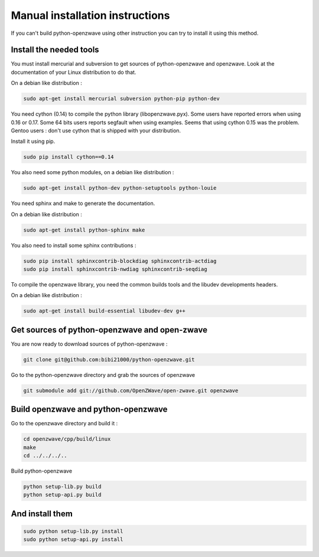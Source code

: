 ================================
Manual installation instructions
================================

If you can't build python-openzwave using other instruction you can try to
install it using this method.


Install the needed tools
========================

You must install mercurial and subversion to get sources of python-openzwave
and openzwave. Look at the documentation of your Linux distribution to do that.

On a debian like distribution :

.. code-block:: bash

    sudo apt-get install mercurial subversion python-pip python-dev

You need cython (0.14) to compile the python library (libopenzwave.pyx).
Some users have reported errors when using 0.16 or 0.17.
Some 64 bits users reports segfault when using examples. Seems that using cython 0.15 was the problem.
Gentoo users : don't use cython that is shipped with your distribution.

Install it using pip.

.. code-block:: bash

    sudo pip install cython==0.14

You also need some python modules, on a debian like distribution :

.. code-block:: bash

    sudo apt-get install python-dev python-setuptools python-louie

You need sphinx and make to generate the documentation.

On a debian like distribution :

.. code-block:: bash

    sudo apt-get install python-sphinx make

You also need to install some sphinx contributions :

.. code-block:: bash

    sudo pip install sphinxcontrib-blockdiag sphinxcontrib-actdiag
    sudo pip install sphinxcontrib-nwdiag sphinxcontrib-seqdiag

To compile the openzwave library, you need the common builds tools
and the libudev developments headers.

On a debian like distribution :

.. code-block:: bash

    sudo apt-get install build-essential libudev-dev g++


Get sources of python-openzwave and open-zwave
==============================================

You are now ready to download sources of python-openzwave :

.. code-block:: bash

    git clone git@github.com:bibi21000/python-openzwave.git

Go to the python-openzwave directory and grab the sources of openzwave

.. code-block:: bash

    git submodule add git://github.com/OpenZWave/open-zwave.git openzwave


Build openzwave and python-openzwave
====================================

Go to the openzwave directory and build it :

.. code-block:: bash

    cd openzwave/cpp/build/linux
    make
    cd ../../../..

Build python-openzwave

.. code-block:: bash

    python setup-lib.py build
    python setup-api.py build


And install them
================

.. code-block:: bash

    sudo python setup-lib.py install
    sudo python setup-api.py install
